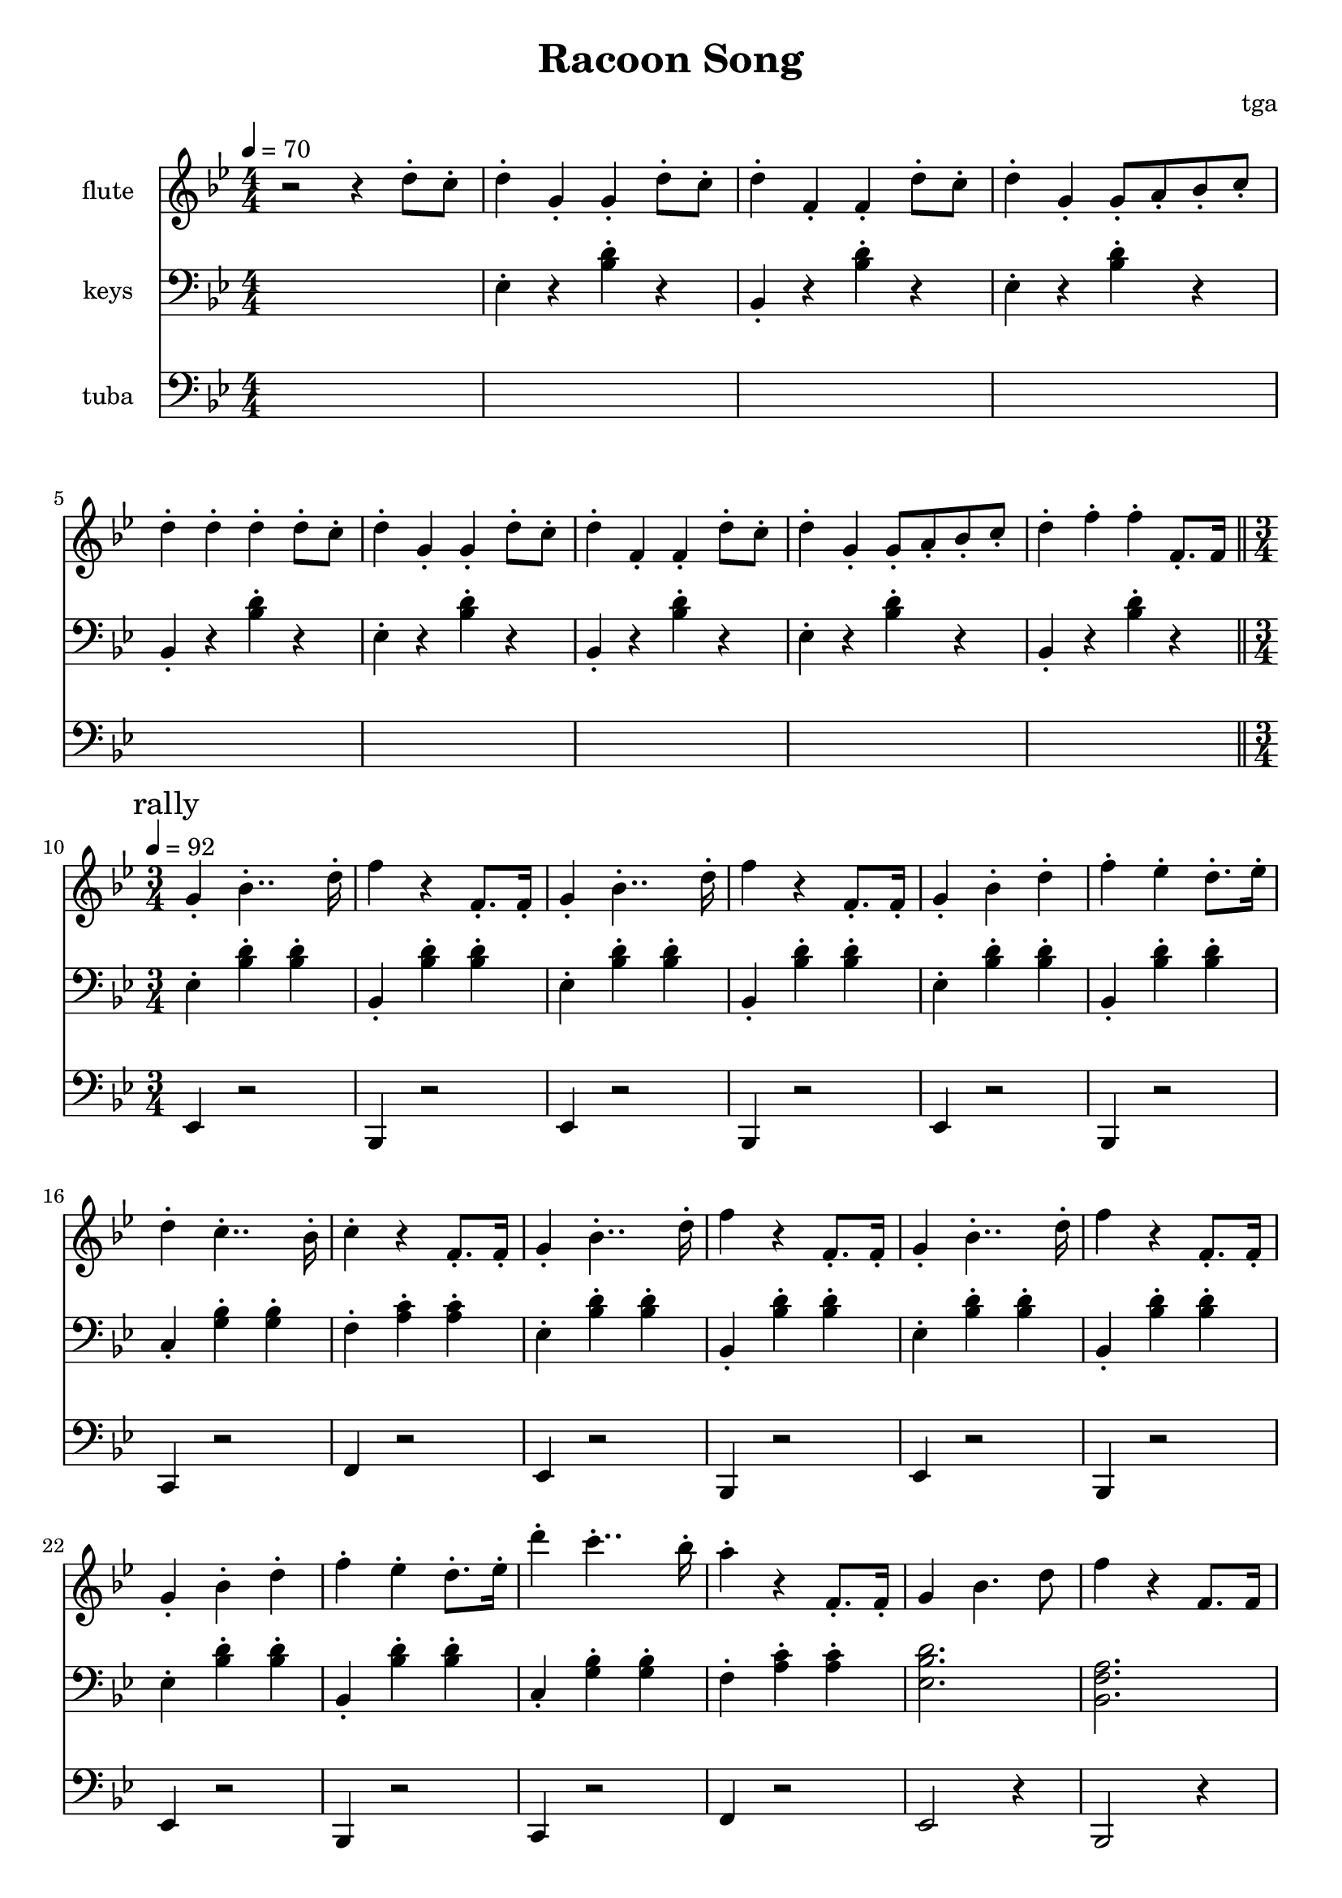 % 完能歌

\version "2.24.4"
\language "english"

\header {
	title = "Racoon Song"
	composer = "tga"
	tagline = ""
}

global = {
	\key bf \major
	\numericTimeSignature
}

intro = {
	\time 4/4
	\tempo 4 = 70
}

rally = {
	\time 3/4
	\tempo 4 = 92
	\mark "rally"
}

flute = {

	\intro

	r2 r4 d8-. c8-. |

	d4-. g,-. g,-. d8-. c8-. |
	d4-. f,-. f,-. d8-. c8-. |
	d4-. g,-. g,8-. a,8-. bf,8-. c-. |
	d4-. d-. d-. d8-. c8-. |

	d4-. g,-. g,-. d8-. c8-. |
	d4-. f,-. f,-. d8-. c8-. |
	d4-. g,-. g,8-. a,8-. bf,8-. c-. |
	d4-. f-. f-. f,8.-. f,16 |

	\bar "||"
	\rally

	g,4-. bf,4..-. d16-. |
	f4 r f,8.-. f,16-. |
	g,4-. bf,4..-. d16-. |
	f4 r f,8.-. f,16-. |
	g,4-. bf,-. d-. |
	f4-. ef-. d8.-. ef16-. |
	d4-. c4..-. bf,16-. |
	c4-. r f,8.-. f,16-. |

	g,4-. bf,4..-. d16-. |
	f4 r f,8.-. f,16-. |
	g,4-. bf,4..-. d16-. |
	f4 r f,8.-. f,16-. |
	g,4-. bf,-. d-. |
	f4-. ef-. d8.-. ef16-. |
	d'4-. c'4..-. bf16-. |
	a4-. r f,8.-. f,16-. |

	g,4 bf,4. d8 |
	f4 r f,8. f,16 |
	g,4 bf,4. d8 |
	f4 r f,8. f,16 |
	g,4 bf,4 d4 |
	f4 ef d8. ef16 |
	d4-. c4.-. a,8-. |
	bf,2. |

}

piano = {

	\intro

	s1 |

	ef4-. r <bf d'>-. r |
	bf,4-. r <bf d'>-. r |
	ef4-. r <bf d'>-. r |
	bf,4-. r <bf d'>-. r |

	ef4-. r <bf d'>-. r |
	bf,4-. r <bf d'>-. r |
	ef4-. r <bf d'>-. r |
	bf,4-. r <bf d'>-. r |

	\rally

	ef4-. <bf d'>-. <bf d'>-. |
	bf,4-. <bf d'>-. <bf d'>-. |
	ef4-. <bf d'>-. <bf d'>-. |
	bf,4-. <bf d'>-. <bf d'>-. |
	ef4-. <bf d'>-. <bf d'>-. |
	bf,4-. <bf d'>-. <bf d'>-. |
	c4-. <g bf>-. <g bf>-. |
	f4-. <a c'>-. <a c'>-. |

	ef4-. <bf d'>-. <bf d'>-. |
	bf,4-. <bf d'>-. <bf d'>-. |
	ef4-. <bf d'>-. <bf d'>-. |
	bf,4-. <bf d'>-. <bf d'>-. |
	ef4-. <bf d'>-. <bf d'>-. |
	bf,4-. <bf d'>-. <bf d'>-. |
	c4-. <g bf>-. <g bf>-. |
	f4-. <a c'>-. <a c'>-. |

	<ef bf d'>2. |
	<bf, f a>2. |
	<ef bf d'>2. |
	<bf, f a>2. |
	<ef bf d'>2. |
	<bf, f a>2. |
	c4-. <g bf>-. <g bf>-. |
	<bf, f a>2. |

}

tuba = {

	\intro

	s1 * 9

	\rally

	ef4 r2 |
	bf,4 r2 |
	ef4 r2 |
	bf,4 r2 |
	ef4 r2 |
	bf,4 r2 |
	c4 r2 |
	f4 r2 |

	ef4 r2 |
	bf,4 r2 |
	ef4 r2 |
	bf,4 r2 |
	ef4 r2 |
	bf,4 r2 |
	c4 r2 |
	f4 r2 |

	ef2 r4 |
	bf,2 r4 |
	ef2 r4 |
	bf,2 r4 |
	ef2 r4 |
	bf,2 r4 |
	c4 r2 |
	bf,2 r4 |

}

\score {
	<<
		\new Staff \with {
			instrumentName = "flute"
			midiInstrument = "flute"
		} \fixed c'' {
			\clef treble
			\global
			\flute
		}
		\new Staff \with {
			instrumentName = "keys"
			midiInstrument = "xylophone"
		} \fixed c {
			\clef bass
			\global
			\piano
		}
		\new Staff \with {
			instrumentName = "tuba"
			midiInstrument = "tuba"
		} \fixed c, {
			\clef bass
			\global
			\tuba
		}
	>>
	\layout {}
	\midi {}
}
